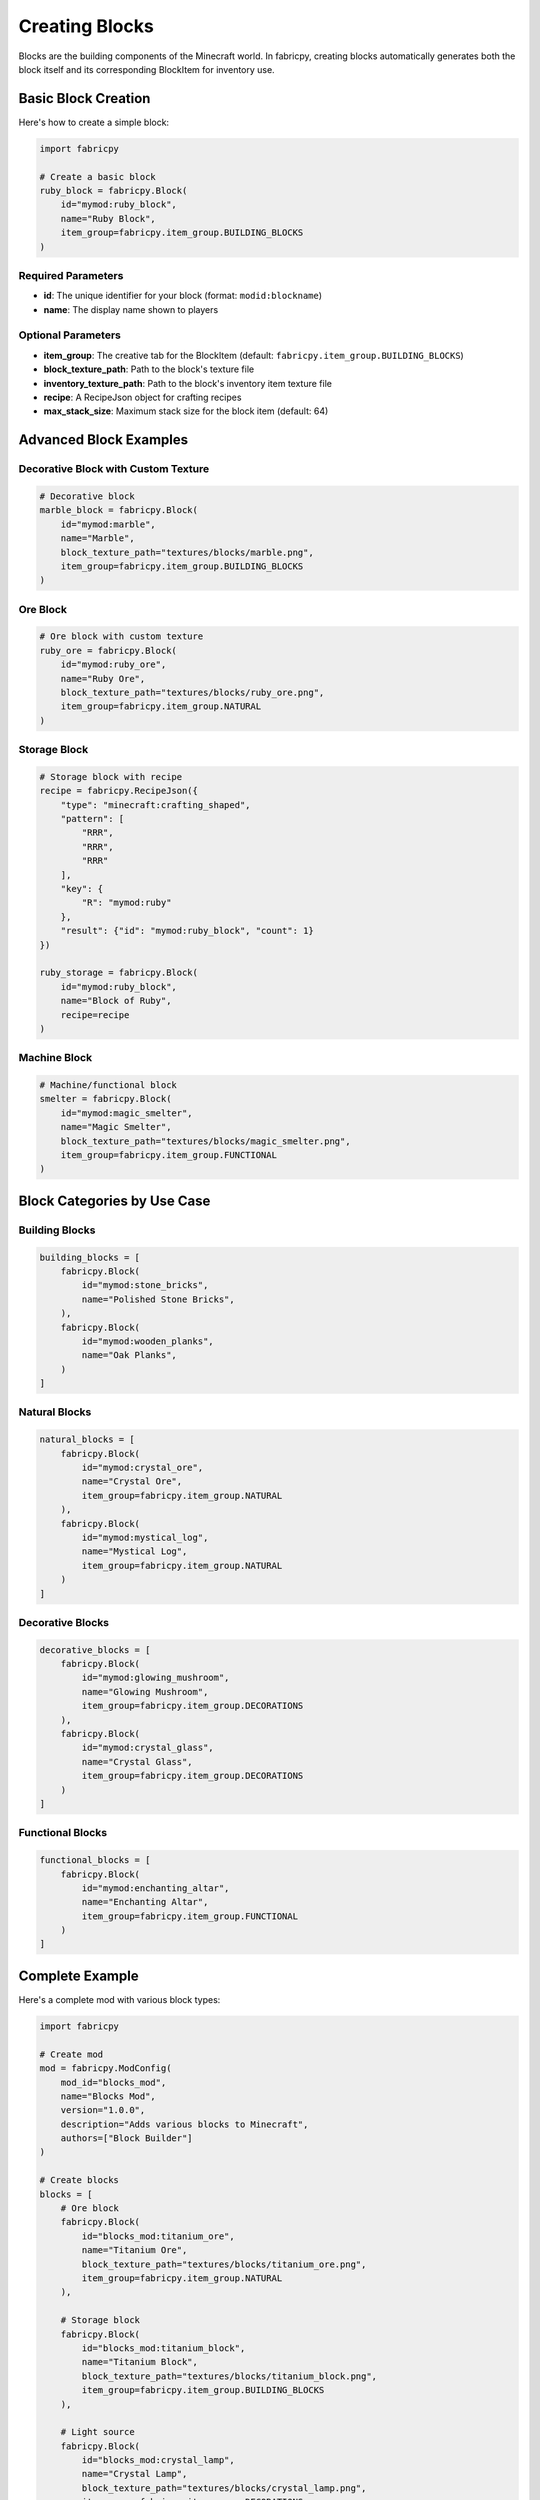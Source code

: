 Creating Blocks
===============

Blocks are the building components of the Minecraft world. In fabricpy, creating blocks automatically generates both the block itself and its corresponding BlockItem for inventory use.

Basic Block Creation
--------------------

Here's how to create a simple block:

.. code-block:: python

   import fabricpy

   # Create a basic block
   ruby_block = fabricpy.Block(
       id="mymod:ruby_block",
       name="Ruby Block",
       item_group=fabricpy.item_group.BUILDING_BLOCKS
   )

Required Parameters
~~~~~~~~~~~~~~~~~~~

* **id**: The unique identifier for your block (format: ``modid:blockname``)
* **name**: The display name shown to players

Optional Parameters
~~~~~~~~~~~~~~~~~~~

* **item_group**: The creative tab for the BlockItem (default: ``fabricpy.item_group.BUILDING_BLOCKS``)
* **block_texture_path**: Path to the block's texture file
* **inventory_texture_path**: Path to the block's inventory item texture file
* **recipe**: A RecipeJson object for crafting recipes
* **max_stack_size**: Maximum stack size for the block item (default: 64)

Advanced Block Examples
-----------------------

Decorative Block with Custom Texture
~~~~~~~~~~~~~~~~~~~~~~~~~~~~~~~~~~~~

.. code-block:: python

   # Decorative block
   marble_block = fabricpy.Block(
       id="mymod:marble",
       name="Marble",
       block_texture_path="textures/blocks/marble.png",
       item_group=fabricpy.item_group.BUILDING_BLOCKS
   )

Ore Block
~~~~~~~~~

.. code-block:: python

   # Ore block with custom texture
   ruby_ore = fabricpy.Block(
       id="mymod:ruby_ore",
       name="Ruby Ore",
       block_texture_path="textures/blocks/ruby_ore.png", 
       item_group=fabricpy.item_group.NATURAL
   )

Storage Block
~~~~~~~~~~~~~

.. code-block:: python

   # Storage block with recipe
   recipe = fabricpy.RecipeJson({
       "type": "minecraft:crafting_shaped",
       "pattern": [
           "RRR",
           "RRR", 
           "RRR"
       ],
       "key": {
           "R": "mymod:ruby"
       },
       "result": {"id": "mymod:ruby_block", "count": 1}
   })

   ruby_storage = fabricpy.Block(
       id="mymod:ruby_block",
       name="Block of Ruby",
       recipe=recipe
   )

Machine Block
~~~~~~~~~~~~~

.. code-block:: python

   # Machine/functional block
   smelter = fabricpy.Block(
       id="mymod:magic_smelter",
       name="Magic Smelter",
       block_texture_path="textures/blocks/magic_smelter.png",
       item_group=fabricpy.item_group.FUNCTIONAL
   )

Block Categories by Use Case
----------------------------

Building Blocks
~~~~~~~~~~~~~~~

.. code-block:: python

   building_blocks = [
       fabricpy.Block(
           id="mymod:stone_bricks",
           name="Polished Stone Bricks",
       ),
       fabricpy.Block(
           id="mymod:wooden_planks", 
           name="Oak Planks",
       )
   ]

Natural Blocks
~~~~~~~~~~~~~~

.. code-block:: python

   natural_blocks = [
       fabricpy.Block(
           id="mymod:crystal_ore",
           name="Crystal Ore",
           item_group=fabricpy.item_group.NATURAL
       ),
       fabricpy.Block(
           id="mymod:mystical_log",
           name="Mystical Log", 
           item_group=fabricpy.item_group.NATURAL
       )
   ]

Decorative Blocks
~~~~~~~~~~~~~~~~~

.. code-block:: python

   decorative_blocks = [
       fabricpy.Block(
           id="mymod:glowing_mushroom",
           name="Glowing Mushroom",
           item_group=fabricpy.item_group.DECORATIONS
       ),
       fabricpy.Block(
           id="mymod:crystal_glass",
           name="Crystal Glass",
           item_group=fabricpy.item_group.DECORATIONS
       )
   ]

Functional Blocks
~~~~~~~~~~~~~~~~~

.. code-block:: python

   functional_blocks = [
       fabricpy.Block(
           id="mymod:enchanting_altar",
           name="Enchanting Altar",
           item_group=fabricpy.item_group.FUNCTIONAL
       )
   ]

Complete Example
----------------

Here's a complete mod with various block types:

.. code-block:: python

   import fabricpy

   # Create mod
   mod = fabricpy.ModConfig(
       mod_id="blocks_mod",
       name="Blocks Mod",
       version="1.0.0", 
       description="Adds various blocks to Minecraft",
       authors=["Block Builder"]
   )

   # Create blocks
   blocks = [
       # Ore block
       fabricpy.Block(
           id="blocks_mod:titanium_ore",
           name="Titanium Ore",
           block_texture_path="textures/blocks/titanium_ore.png",
           item_group=fabricpy.item_group.NATURAL
       ),
       
       # Storage block  
       fabricpy.Block(
           id="blocks_mod:titanium_block",
           name="Titanium Block",
           block_texture_path="textures/blocks/titanium_block.png",
           item_group=fabricpy.item_group.BUILDING_BLOCKS
       ),
       
       # Light source
       fabricpy.Block(
           id="blocks_mod:crystal_lamp",
           name="Crystal Lamp",
           block_texture_path="textures/blocks/crystal_lamp.png",
           item_group=fabricpy.item_group.DECORATIONS
       ),
       
       # Decorative
       fabricpy.Block(
           id="blocks_mod:marble_pillar",
           name="Marble Pillar", 
           block_texture_path="textures/blocks/marble_pillar.png",
           item_group=fabricpy.item_group.BUILDING_BLOCKS
       )
   ]

   # Register all blocks
   for block in blocks:
       mod.registerBlock(block)

   # Compile and run
   mod.compile()
   mod.run()

Block Property Guidelines
-------------------------

Here are recommended property values for different block types:

**Instant Break Blocks**
  * Hardness: 0.0
  * Examples: Tall grass, flowers, crops

**Soft Blocks**  
  * Hardness: 0.4-0.6
  * Examples: Leaves, wool, sponge

**Medium Blocks**
  * Hardness: 1.5-3.0  
  * Examples: Wood, stone, ores

**Hard Blocks**
  * Hardness: 5.0-25.0
  * Examples: Metal blocks, reinforced materials

**Ultra-Hard Blocks**
  * Hardness: 50.0+
  * Examples: Bedrock-like, end-game materials

**Light Levels**
  * 0: No light
  * 1-7: Dim lighting

Best Practices
--------------

1. **Texture Organization**
   
   * Keep block textures in ``textures/blocks/``
   * Use descriptive filenames
   * Maintain 16x16 resolution for vanilla consistency

2. **Creative Tab Assignment**
   
   * Building materials: ``BUILDING_BLOCKS``
   * Ores and natural: ``NATURAL``
   * Functional items: ``FUNCTIONAL`` 

3. **Stack Size Considerations**
   
   * Building blocks: ``max_stack_size=64`` (default)
   * Special blocks: ``max_stack_size=16`` or lower

Common Issues
-------------

* **Block not appearing**: Ensure block is registered with ``mod.registerBlock()``
* **Missing texture**: Check block_texture_path and file existence
* **BlockItem missing**: fabricpy automatically creates BlockItems - check creative tab

Next Steps
----------

* Learn about :doc:`custom-recipes` to add block crafting and smelting recipes
* Explore :doc:`creating-items` for tools that interact with blocks
* See :doc:`vanilla-item-groups` for appropriate block categorization
